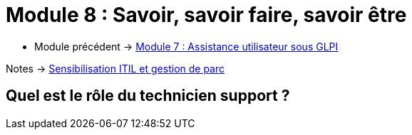 = Module 8 : Savoir, savoir faire, savoir être
:navtitle:  Savoir, savoir faire, savoir être

* Module précédent -> xref:tssr2023/module-06/assistance.adoc[Module 7 : Assistance utilisateur sous GLPI]

Notes -> xref:notes:eni-tssr:itil.adoc[Sensibilisation ITIL et gestion de parc]

== Quel est le rôle du technicien support ?

